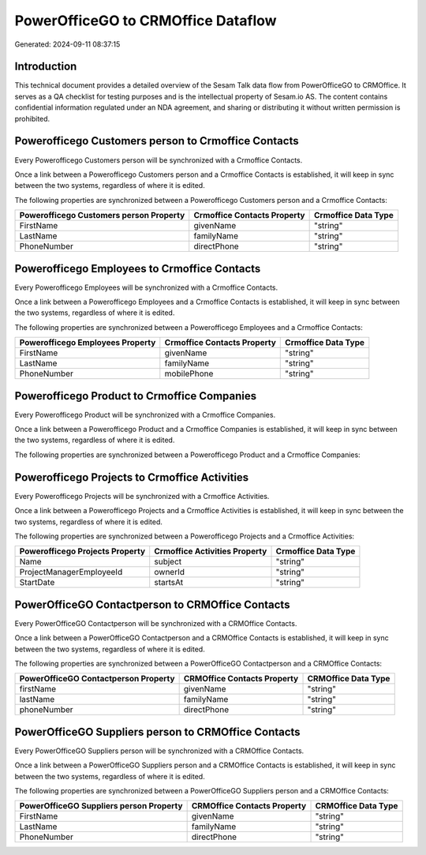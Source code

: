 ===================================
PowerOfficeGO to CRMOffice Dataflow
===================================

Generated: 2024-09-11 08:37:15

Introduction
------------

This technical document provides a detailed overview of the Sesam Talk data flow from PowerOfficeGO to CRMOffice. It serves as a QA checklist for testing purposes and is the intellectual property of Sesam.io AS. The content contains confidential information regulated under an NDA agreement, and sharing or distributing it without written permission is prohibited.

Powerofficego Customers person to Crmoffice Contacts
----------------------------------------------------
Every Powerofficego Customers person will be synchronized with a Crmoffice Contacts.

Once a link between a Powerofficego Customers person and a Crmoffice Contacts is established, it will keep in sync between the two systems, regardless of where it is edited.

The following properties are synchronized between a Powerofficego Customers person and a Crmoffice Contacts:

.. list-table::
   :header-rows: 1

   * - Powerofficego Customers person Property
     - Crmoffice Contacts Property
     - Crmoffice Data Type
   * - FirstName
     - givenName
     - "string"
   * - LastName
     - familyName
     - "string"
   * - PhoneNumber
     - directPhone
     - "string"


Powerofficego Employees to Crmoffice Contacts
---------------------------------------------
Every Powerofficego Employees will be synchronized with a Crmoffice Contacts.

Once a link between a Powerofficego Employees and a Crmoffice Contacts is established, it will keep in sync between the two systems, regardless of where it is edited.

The following properties are synchronized between a Powerofficego Employees and a Crmoffice Contacts:

.. list-table::
   :header-rows: 1

   * - Powerofficego Employees Property
     - Crmoffice Contacts Property
     - Crmoffice Data Type
   * - FirstName
     - givenName
     - "string"
   * - LastName
     - familyName
     - "string"
   * - PhoneNumber
     - mobilePhone
     - "string"


Powerofficego Product to Crmoffice Companies
--------------------------------------------
Every Powerofficego Product will be synchronized with a Crmoffice Companies.

Once a link between a Powerofficego Product and a Crmoffice Companies is established, it will keep in sync between the two systems, regardless of where it is edited.

The following properties are synchronized between a Powerofficego Product and a Crmoffice Companies:

.. list-table::
   :header-rows: 1

   * - Powerofficego Product Property
     - Crmoffice Companies Property
     - Crmoffice Data Type


Powerofficego Projects to Crmoffice Activities
----------------------------------------------
Every Powerofficego Projects will be synchronized with a Crmoffice Activities.

Once a link between a Powerofficego Projects and a Crmoffice Activities is established, it will keep in sync between the two systems, regardless of where it is edited.

The following properties are synchronized between a Powerofficego Projects and a Crmoffice Activities:

.. list-table::
   :header-rows: 1

   * - Powerofficego Projects Property
     - Crmoffice Activities Property
     - Crmoffice Data Type
   * - Name
     - subject
     - "string"
   * - ProjectManagerEmployeeId
     - ownerId
     - "string"
   * - StartDate
     - startsAt
     - "string"


PowerOfficeGO Contactperson to CRMOffice Contacts
-------------------------------------------------
Every PowerOfficeGO Contactperson will be synchronized with a CRMOffice Contacts.

Once a link between a PowerOfficeGO Contactperson and a CRMOffice Contacts is established, it will keep in sync between the two systems, regardless of where it is edited.

The following properties are synchronized between a PowerOfficeGO Contactperson and a CRMOffice Contacts:

.. list-table::
   :header-rows: 1

   * - PowerOfficeGO Contactperson Property
     - CRMOffice Contacts Property
     - CRMOffice Data Type
   * - firstName
     - givenName
     - "string"
   * - lastName
     - familyName
     - "string"
   * - phoneNumber
     - directPhone
     - "string"


PowerOfficeGO Suppliers person to CRMOffice Contacts
----------------------------------------------------
Every PowerOfficeGO Suppliers person will be synchronized with a CRMOffice Contacts.

Once a link between a PowerOfficeGO Suppliers person and a CRMOffice Contacts is established, it will keep in sync between the two systems, regardless of where it is edited.

The following properties are synchronized between a PowerOfficeGO Suppliers person and a CRMOffice Contacts:

.. list-table::
   :header-rows: 1

   * - PowerOfficeGO Suppliers person Property
     - CRMOffice Contacts Property
     - CRMOffice Data Type
   * - FirstName
     - givenName
     - "string"
   * - LastName
     - familyName
     - "string"
   * - PhoneNumber
     - directPhone
     - "string"

